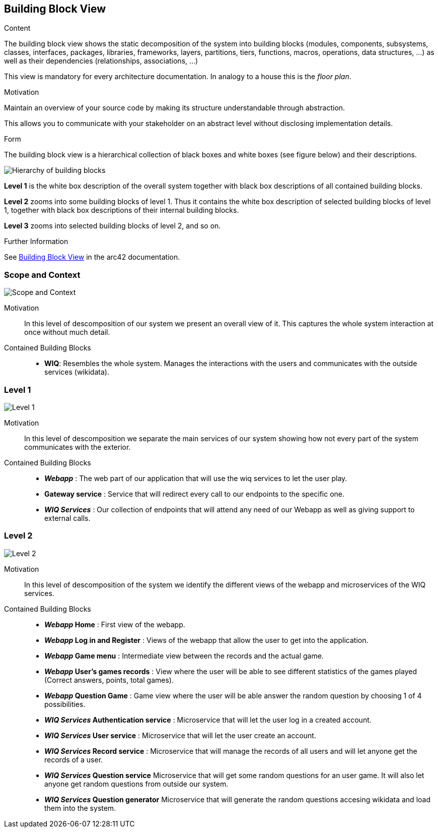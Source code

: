 ifndef::imagesdir[:imagesdir: ../images]

[[section-building-block-view]]


== Building Block View

[role="arc42help"]
****
.Content
The building block view shows the static decomposition of the system into building blocks (modules, components, subsystems, classes, interfaces, packages, libraries, frameworks, layers, partitions, tiers, functions, macros, operations, data structures, ...) as well as their dependencies (relationships, associations, ...)

This view is mandatory for every architecture documentation.
In analogy to a house this is the _floor plan_.

.Motivation
Maintain an overview of your source code by making its structure understandable through
abstraction.

This allows you to communicate with your stakeholder on an abstract level without disclosing implementation details.

.Form
The building block view is a hierarchical collection of black boxes and white boxes
(see figure below) and their descriptions.

image::05_building_blocks-EN.png["Hierarchy of building blocks"]

*Level 1* is the white box description of the overall system together with black
box descriptions of all contained building blocks.

*Level 2* zooms into some building blocks of level 1.
Thus it contains the white box description of selected building blocks of level 1, together with black box descriptions of their internal building blocks.

*Level 3* zooms into selected building blocks of level 2, and so on.


.Further Information

See https://docs.arc42.org/section-5/[Building Block View] in the arc42 documentation.

****
=== Scope and Context

image::5-ScopeAndContext.svg["Scope and Context"]

Motivation::

In this level of descomposition of our system we present an overall view of it. This captures the whole system interaction at once without much detail.


Contained Building Blocks::
* *WIQ*: Resembles the whole system. Manages the interactions with the users and communicates with the outside services (wikidata).

=== Level 1

image::5-Level1.svg["Level 1"]

Motivation::

In this level of descomposition we separate the main services of our system showing how not every part of the system communicates with the exterior.


Contained Building Blocks::
* *_Webapp_* : The web part of our application that will use the wiq services to let the user play.
* *Gateway service* : Service that will redirect every call to our endpoints to the specific one.
* *_WIQ Services_* : Our collection of endpoints that will attend any need of our Webapp as well as giving support to external calls.

=== Level 2

image::5-Level2.svg["Level 2"]

Motivation::

In this level of descomposition of the system we identify the different views of the webapp and microservices of the WIQ services.


Contained Building Blocks::
* *_Webapp_ Home* : First view of the webapp.
* *_Webapp_ Log in and Register* : Views of the webapp that allow the user to get into the application.
* *_Webapp_ Game menu* : Intermediate view between the records and the actual game.
* *_Webapp_ User's games records* : View where the user will be able to see different statistics of the games played (Correct answers, points, total games).
* *_Webapp_ Question Game* : Game view where the user will be able answer the random question by choosing 1 of 4 possibilities.

* *_WIQ Services_ Authentication service* : Microservice that will let the user log in a created account. 
* *_WIQ Services_ User service* : Microservice that will let the user create an account.
* *_WIQ Services_ Record service* : Microservice that will manage the records of all users and will let anyone get the records of a user.
* *_WIQ Services_ Question service* Microservice that will get some random questions for an user game. It will also let anyone get random questions from outside our system.
* *_WIQ Services_ Question generator* Microservice that will generate the random questions accesing wikidata and load them into the system.
